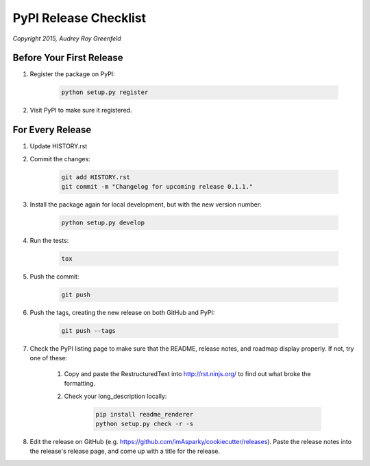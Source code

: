 ======================
PyPI Release Checklist
======================

*Copyright 2015, Audrey Roy Greenfeld*


Before Your First Release
-------------------------

#. Register the package on PyPI:

    .. code-block:: bash

        python setup.py register

#. Visit PyPI to make sure it registered.

For Every Release
-------------------

.. todo::
    An automatic CHANGELOG now handles history—another small tutorial
    describing how-to create a release is required.

    See `Issue 36 <https://github.com/imAsparky/cookiecutter-py3-package/issues/36>`__.

#. Update HISTORY.rst


#. Commit the changes:

    .. code-block:: bash

        git add HISTORY.rst
        git commit -m "Changelog for upcoming release 0.1.1."

#. Install the package again for local development, but with the new version number:

    .. code-block:: bash

        python setup.py develop

#. Run the tests:

    .. code-block:: bash

        tox

#. Push the commit:

    .. code-block:: bash

        git push

#. Push the tags, creating the new release on both GitHub and PyPI:

    .. code-block:: bash

        git push --tags

#. Check the PyPI listing page to make sure that the README, release notes, and
   roadmap display properly. If not, try one of these:

    #. Copy and paste the RestructuredText into http://rst.ninjs.org/ to find
       out what broke the formatting.

    #. Check your long_description locally:

        .. code-block:: bash

            pip install readme_renderer
            python setup.py check -r -s

#. Edit the release on GitHub (e.g. https://github.com/imAsparky/cookiecutter/releases).
   Paste the release notes into the release's release page, and come up with a title for the release.
